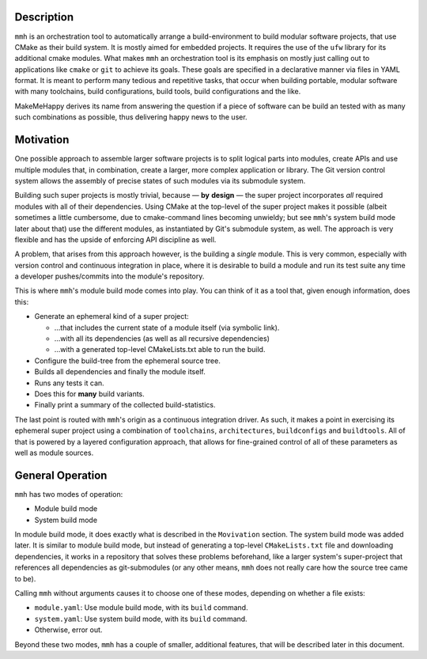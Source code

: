Description
***********

``mmh`` is an orchestration tool to automatically arrange a build-environment
to build modular software projects, that use CMake as their build system. It is
mostly aimed for embedded projects. It requires the use of the ``ufw`` library
for its additional cmake modules. What makes ``mmh`` an orchestration tool is
its emphasis on mostly just calling out to applications like ``cmake`` or
``git`` to achieve its goals. These goals are specified in a declarative manner
via files in YAML format. It is meant to perform many tedious and repetitive
tasks, that occur when building portable, modular software with many
toolchains, build configurations, build tools, build configurations and the
like.

MakeMeHappy derives its name from answering the question if a piece of software
can be build an tested with as many such combinations as possible, thus
delivering happy news to the user.


Motivation
**********

One possible approach to assemble larger software projects is to split logical
parts into modules, create APIs and use multiple modules that, in combination,
create a larger, more complex application or library. The Git version control
system allows the assembly of precise states of such modules via its submodule
system.

Building such super projects is mostly trivial, because — **by** **design** —
the super project incorporates *all* required modules with all of their
dependencies. Using CMake at the top-level of the super project makes it
possible (albeit sometimes a little cumbersome, due to cmake-command lines
becoming unwieldy; but see ``mmh``'s system build mode later about that) use
the different modules, as instantiated by Git's submodule system, as well. The
approach is very flexible and has the upside of enforcing API discipline as
well.

A problem, that arises from this approach however, is the building a *single*
module. This is very common, especially with version control and continuous
integration in place, where it is desirable to build a module and run its test
suite any time a developer pushes/commits into the module's repository.

This is where ``mmh``'s module build mode comes into play. You can think of it
as a tool that, given enough information, does this:

- Generate an ephemeral kind of a super project:

  - …that includes the current state of a module itself (via symbolic link).
  - …with all its dependencies (as well as all recursive dependencies)
  - …with a generated top-level CMakeLists.txt able to run the build.

- Configure the build-tree from the ephemeral source tree.
- Builds all dependencies and finally the module itself.
- Runs any tests it can.
- Does this for **many** build variants.
- Finally print a summary of the collected build-statistics.

The last point is routed with ``mmh``'s origin as a continuous integration
driver. As such, it makes a point in exercising its ephemeral super project
using a combination of ``toolchains``, ``architectures``, ``buildconfigs`` and
``buildtools``. All of that is powered by a layered configuration approach,
that allows for fine-grained control of all of these parameters as well as
module sources.


General Operation
*****************

``mmh`` has two modes of operation:

- Module build mode
- System build mode

In module build mode, it does exactly what is described in the ``Movivation``
section. The system build mode was added later. It is similar to module build
mode, but instead of generating a top-level ``CMakeLists.txt`` file and
downloading dependencies, it works in a repository that solves these problems
beforehand, like a larger system's super-project that references all
dependencies as git-submodules (or any other means, ``mmh`` does not really
care how the source tree came to be).

Calling ``mmh`` without arguments causes it to choose one of these modes,
depending on whether a file exists:

- ``module.yaml``: Use module build mode, with its ``build`` command.
- ``system.yaml``: Use system build mode, with its ``build`` command.
- Otherwise, error out.

Beyond these two modes, ``mmh`` has a couple of smaller, additional features,
that will be described later in this document.
